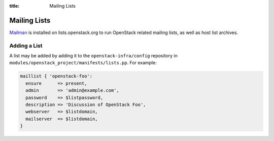 :title: Mailing Lists

Mailing Lists
#############

`Mailman <http://www.gnu.org/software/mailman/>`_ is installed on
lists.openstack.org to run OpenStack related mailing lists, as well as
host list archives.

Adding a List
=============

A list may be added by adding it to the ``openstack-infra/config``
repository in ``modules/openstack_project/manifests/lists.pp``.  For
example:

.. code-block:: ruby

  maillist { 'openstack-foo':
    ensure      => present,
    admin       => 'admin@example.com',
    password    => $listpassword,
    description => 'Discussion of OpenStack Foo',
    webserver   => $listdomain,
    mailserver  => $listdomain,
  }

